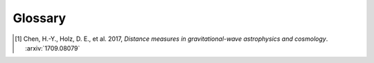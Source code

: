 Glossary
========

.. glossary::

    BBH
        Binary black hole system, a binary system composed of two black holes.

    BNS
        Binary neutron star, a binary system composed of two neutron stars.

    burst
        In the context of gravitational waves, a signal candidate that is
        detected without a template and without prior knowledge of the
        waveform. Examples of potential sources of gravitational-wave bursts
        include high mass :term:`BBH` mergers, core-collapse supernovae, and
        cosmic string cusps.

    CBC
        Compact binary coalescence.

    FITS
        Flexible Image Transport System, a format for astronomical tables,
        images, and multidimensional data sets.

    GCN
        The Gamma-ray Coordinates Network (https://gcn.gsfc.nasa.gov), a portal
        for discoveries and observations of astronomical transients.
        Historically, GCN has served high-energy satellites but now also other
        electromagnetic wavelengths and also gravitational-wave, cosmic ray,
        and neutrino facilities.

    GCN Circular
        A human-readable astronomical bulletin distributed through :term:`GCN`.

    GCN Notice
        A machine-readable alert distributed through :term:`GCN`.

    GraceDB
        Gravitational Wave Candidate Event Database (https://gracedb.ligo.org),
        the official public marshal portal for LIGO/Virgo candidates.

    GRB
        Gamma-ray burst.

    HEALPix
        Hierarchical Equal Area isoLatitude Pixelation, a scheme for indexing
        positions on the unit sphere. See https://healpix.sourceforge.io.

    HEN
        High Energy Neutrino, particularly in the context of multi-messenger
        GW+HEN follow-up.

    KAGRA
        Kamioka Gravitational Wave Detector, an underground gravitational-wave
        detector in the Kamioka mine in Japan.

    LHO
        LIGO Hanford Observatory (see `LHO observatory home page
        <https://www.ligo.caltech.edu/WA>`_), site of a 4 km gravitational-wave
        detector in Hanford, Washington, USA.

    LLO
        LIGO Livingston Observatory (see `LLO observatory home page
        <https://www.ligo.caltech.edu/LA>`_), site of a 4 km gravitational-wave
        detector in Livingston, Louisiana, USA.

    MassGap
        Compact binary systems with at least one compact object whose mass is
        in the hypothetical "mass gap" between neutron stars and black holes,
        defined here as 3-5 solar masses.

    MOC
        Multi-Order Coverage map, a format to describe the coverage of an
        arbitrary region on the unit sphere. A MOC consists of a list of
        :term:`HEALPix` cells at different depths. For the specification, see
        the `HiPS IVOA Recommendation <http://www.ivoa.net/documents/HiPS/>`_.

    NSBH
        Neutron star black hole, a binary system composed of one neutron star
        and one black hole.

    primary
        When referring to the two component compact objects or the masses of
        the two component compact objects in a binary, the `primary` is the
        more massive one, i.e., :math:`m_1 \geq m_2`. See :term:`secondary`.

    range
        A figure of merit to describe the sensitivity of a gravitational-wave
        detector to a given source population at cosmologically significant
        distances. It is defined as the radius :math:`R` of a Euclidean sphere
        with the volume equal to the :term:`sensitive volume` :math:`V_z`. It
        may be written as:

        .. math::

           R = \left(\frac{3 V_z}{4 \pi}\right)^{1/3}.

    secondary
        When referring to the two component compact objects or the masses of
        the two component compact objects in a binary, the `secondary` is the
        less massive one, i.e., :math:`m_2 \leq m_1`. See :term:`primary`.

    sensitive volume
        A figure of merit for the sensitivity of a gravitational-wave detector
        or a network of detectors. It is defined as the space-time volume
        surveyed per unit detector time, and may be expressed as (cf.
        [#DistanceMeasuresInGWCosmology]_):

        .. math::

           V_\mathrm{z}
               = \frac{
                   \int_{z < z^*(\Theta)} p(\Theta) \frac{dV_C}{dz} \frac{dz}{1 + z}
               }{\int p(\Theta) d\Theta}.

        Here, :math:`\Theta` is the set of parameters that describe the
        gravitational-wave signal (merger time, sky location, orbital elements,
        masses, and spins) and :math:`p(\Theta)` is the redshift-independent
        population model for those parameters. The term :math:`\frac{dV_C}{dz}`
        is differential comoving volume per unit redshift. The function
        :math:`z^*(\Theta)` is the *threshold redshift*, or the redshift at
        which a binary with parameters :math:`\Theta` is just at the limit of
        detection. The factor of :math:`{1 + z}` in the denominator accounts
        for time dilation from the source frame to the detector frame.

        If a population of sources occurs at a fixed rate per unit comoving
        volume per unit proper time :math:`\dot{n}`, then the rate of observed
        events in the detector frame is :math:`\dot{n} V_z`.

    SN
        Supernova.

    SNR
        Signal-to-noise ratio, here applied to gravitational-wave signals. It
        is defined the square root of the integral over frequency of the power
        spectral density of the gravitational-wave signal over the integral
        over frequency of the average power spectral density of the noise.

    Terrestrial
        Classification for signals in gravitational-wave detectors that are of
        instrumental or environmental origin. Terrestrial signals are not
        astrophysical and not due to gravitational waves. Some examples of
        sources of terrestrial signals are statistical noise fluctuations,
        detector glitches, and ground motion.

    Virgo
        Virgo Observatory (see `Virgo observatory home page
        <http://www.virgo-gw.eu>`_), site of a 3 km gravitational-wave detector
        in Cascina, Italy.

    VOEvent
        An XML format for describing astronomical transients. For the
        specification, see the official `VOEvent IVOA Recommendation
        <http://www.ivoa.net/documents/VOEvent/index.html>`_.

    VTP
        VOEvent Transport Protocol, a simple TCP-based protocol for sending and
        receiving VOEvents, used by :term:`GCN`. For the specification, see the
        official `VTP IVOA recommendation
        <http://www.ivoa.net/documents/Notes/VOEventTransport/>`_.

.. [#DistanceMeasuresInGWCosmology]
   Chen, H.-Y., Holz, D. E., et al. 2017, *Distance measures in
   gravitational-wave astrophysics and cosmology*. :arxiv:`1709.08079`

